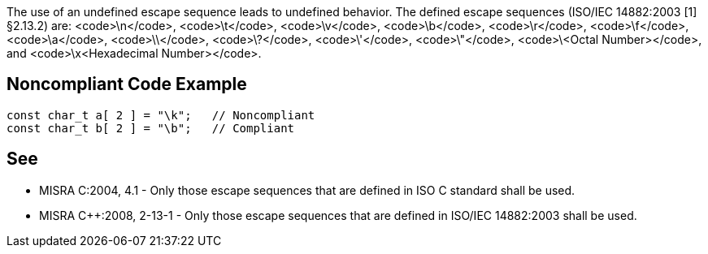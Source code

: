 The use of an undefined escape sequence leads to undefined behavior. The defined escape sequences (ISO/IEC 14882:2003 [1] §2.13.2) are: <code>\n</code>, <code>\t</code>, <code>\v</code>, <code>\b</code>, <code>\r</code>, <code>\f</code>, <code>\a</code>, <code>\\</code>, <code>\?</code>, <code>\'</code>, <code>\"</code>, <code>\<Octal Number></code>, and <code>\x<Hexadecimal Number></code>.


== Noncompliant Code Example

----
const char_t a[ 2 ] = "\k";   // Noncompliant
const char_t b[ 2 ] = "\b";   // Compliant
----


== See

* MISRA C:2004, 4.1 - Only those escape sequences that are defined in ISO C standard shall be used.
* MISRA C++:2008, 2-13-1 - Only those escape sequences that are defined in ISO/IEC 14882:2003 shall be used.

